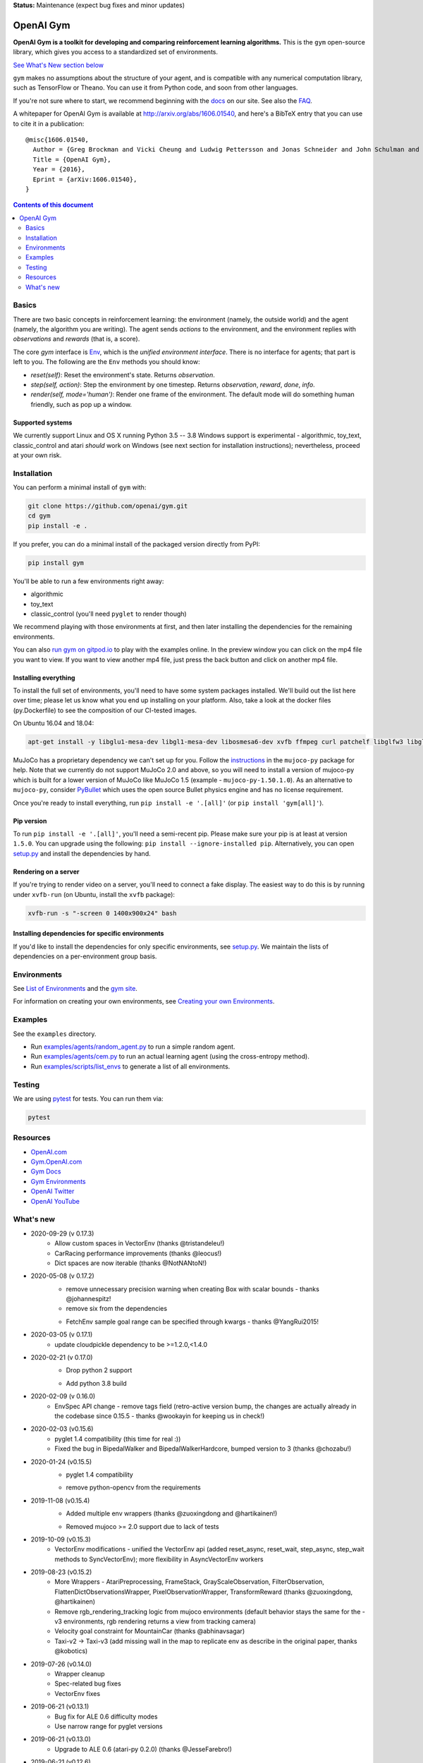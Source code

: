 **Status:** Maintenance (expect bug fixes and minor updates)

OpenAI Gym
**********

**OpenAI Gym is a toolkit for developing and comparing reinforcement learning algorithms.** This is the ``gym`` open-source library, which gives you access to a standardized set of environments.

.. image:: https://travis-ci.org/openai/gym.svg?branch=master
    :target: https://travis-ci.org/openai/gym

`See What's New section below <#what-s-new>`_

``gym`` makes no assumptions about the structure of your agent, and is compatible with any numerical computation library, such as TensorFlow or Theano. You can use it from Python code, and soon from other languages.

If you're not sure where to start, we recommend beginning with the
`docs <https://gym.openai.com/docs>`_ on our site. See also the `FAQ <https://github.com/openai/gym/wiki/FAQ>`_.

A whitepaper for OpenAI Gym is available at http://arxiv.org/abs/1606.01540, and here's a BibTeX entry that you can use to cite it in a publication::

  @misc{1606.01540,
    Author = {Greg Brockman and Vicki Cheung and Ludwig Pettersson and Jonas Schneider and John Schulman and Jie Tang and Wojciech Zaremba},
    Title = {OpenAI Gym},
    Year = {2016},
    Eprint = {arXiv:1606.01540},
  }

.. contents:: **Contents of this document**
   :depth: 2

Basics
======

There are two basic concepts in reinforcement learning: the
environment (namely, the outside world) and the agent (namely, the
algorithm you are writing). The agent sends `actions` to the
environment, and the environment replies with `observations` and
`rewards` (that is, a score).

The core `gym` interface is `Env <https://github.com/openai/gym/blob/master/gym/core.py>`_, which is
the *unified environment interface*. There is no interface for agents;
that part is left to you. The following are the ``Env`` methods you
should know:

- `reset(self)`: Reset the environment's state. Returns `observation`.
- `step(self, action)`: Step the environment by one timestep. Returns `observation`, `reward`, `done`, `info`.
- `render(self, mode='human')`: Render one frame of the environment. The default mode will do something human friendly, such as pop up a window. 

Supported systems
-----------------

We currently support Linux and OS X running Python 3.5 -- 3.8
Windows support is experimental - algorithmic, toy_text, classic_control and atari *should* work on Windows (see next section for installation instructions); nevertheless, proceed at your own risk.

Installation
============

You can perform a minimal install of ``gym`` with:

.. code:: shell

    git clone https://github.com/openai/gym.git
    cd gym
    pip install -e .

If you prefer, you can do a minimal install of the packaged version directly from PyPI:

.. code:: shell

    pip install gym

You'll be able to run a few environments right away:

- algorithmic
- toy_text
- classic_control (you'll need ``pyglet`` to render though)

We recommend playing with those environments at first, and then later
installing the dependencies for the remaining environments.

You can also `run gym on gitpod.io <https://gitpod.io/#https://github.com/openai/gym/blob/master/examples/agents/cem.py>`_ to play with the examples online.  
In the preview window you can click on the mp4 file you want to view. If you want to view another mp4 file, just press the back button and click on another mp4 file. 

Installing everything
---------------------

To install the full set of environments, you'll need to have some system
packages installed. We'll build out the list here over time; please let us know
what you end up installing on your platform. Also, take a look at the docker files (py.Dockerfile) to
see the composition of our CI-tested images.

On Ubuntu 16.04 and 18.04:

.. code:: shell
    
    apt-get install -y libglu1-mesa-dev libgl1-mesa-dev libosmesa6-dev xvfb ffmpeg curl patchelf libglfw3 libglfw3-dev cmake zlib1g zlib1g-dev swig

MuJoCo has a proprietary dependency we can't set up for you. Follow
the
`instructions <https://github.com/openai/mujoco-py#obtaining-the-binaries-and-license-key>`_
in the ``mujoco-py`` package for help. Note that we currently do not support MuJoCo 2.0 and above, so you will need to install a version of mujoco-py which is built
for a lower version of MuJoCo like MuJoCo 1.5 (example - ``mujoco-py-1.50.1.0``).
As an alternative to ``mujoco-py``, consider `PyBullet <https://github.com/openai/gym/blob/master/docs/environments.md#pybullet-robotics-environments>`_ which uses the open source Bullet physics engine and has no license requirement.

Once you're ready to install everything, run ``pip install -e '.[all]'`` (or ``pip install 'gym[all]'``).

Pip version
-----------

To run ``pip install -e '.[all]'``, you'll need a semi-recent pip.
Please make sure your pip is at least at version ``1.5.0``. You can
upgrade using the following: ``pip install --ignore-installed
pip``. Alternatively, you can open `setup.py
<https://github.com/openai/gym/blob/master/setup.py>`_ and
install the dependencies by hand.

Rendering on a server
---------------------

If you're trying to render video on a server, you'll need to connect a
fake display. The easiest way to do this is by running under
``xvfb-run`` (on Ubuntu, install the ``xvfb`` package):

.. code:: shell

     xvfb-run -s "-screen 0 1400x900x24" bash

Installing dependencies for specific environments
-------------------------------------------------

If you'd like to install the dependencies for only specific
environments, see `setup.py
<https://github.com/openai/gym/blob/master/setup.py>`_. We
maintain the lists of dependencies on a per-environment group basis.

Environments
============

See `List of Environments <docs/environments.md>`_ and the `gym site <http://gym.openai.com/envs/>`_.

For information on creating your own environments, see `Creating your own Environments <docs/creating-environments.md>`_.

Examples
========

See the ``examples`` directory.

- Run `examples/agents/random_agent.py <https://github.com/openai/gym/blob/master/examples/agents/random_agent.py>`_ to run a simple random agent.
- Run `examples/agents/cem.py <https://github.com/openai/gym/blob/master/examples/agents/cem.py>`_ to run an actual learning agent (using the cross-entropy method).
- Run `examples/scripts/list_envs <https://github.com/openai/gym/blob/master/examples/scripts/list_envs>`_ to generate a list of all environments.

Testing
=======

We are using `pytest <http://doc.pytest.org>`_ for tests. You can run them via:

.. code:: shell

    pytest


.. _See What's New section below:

Resources
=========

-  `OpenAI.com`_
-  `Gym.OpenAI.com`_
-  `Gym Docs`_
-  `Gym Environments`_
-  `OpenAI Twitter`_
-  `OpenAI YouTube`_

.. _OpenAI.com: https://openai.com/
.. _Gym.OpenAI.com: http://gym.openai.com/
.. _Gym Docs: http://gym.openai.com/docs/
.. _Gym Environments: http://gym.openai.com/envs/
.. _OpenAI Twitter: https://twitter.com/openai
.. _OpenAI YouTube: https://www.youtube.com/channel/UCXZCJLdBC09xxGZ6gcdrc6A

What's new
==========
- 2020-09-29 (v 0.17.3)
   + Allow custom spaces in VectorEnv (thanks @tristandeleu!)
   + CarRacing performance improvements (thanks @leocus!)
   + Dict spaces are now iterable (thanks @NotNANtoN!)

- 2020-05-08 (v 0.17.2)
   - remove unnecessary precision warning when creating Box with scalar bounds - thanks @johannespitz!
   - remove six from the dependencies
   + FetchEnv sample goal range can be specified through kwargs - thanks @YangRui2015!

- 2020-03-05 (v 0.17.1)
   + update cloudpickle dependency to be >=1.2.0,<1.4.0

- 2020-02-21 (v 0.17.0)
   - Drop python 2 support
   + Add python 3.8 build

- 2020-02-09 (v 0.16.0)
   + EnvSpec API change - remove tags field (retro-active version bump, the changes are actually already in the codebase since 0.15.5 - thanks @wookayin for keeping us in check!)

- 2020-02-03 (v0.15.6)
   + pyglet 1.4 compatibility (this time for real :))
   + Fixed the bug in BipedalWalker and BipedalWalkerHardcore, bumped version to 3 (thanks @chozabu!)

- 2020-01-24 (v0.15.5)
    + pyglet 1.4 compatibility
    - remove python-opencv from the requirements
   
- 2019-11-08 (v0.15.4)
    + Added multiple env wrappers (thanks @zuoxingdong and @hartikainen!)
    - Removed mujoco >= 2.0 support due to lack of tests

- 2019-10-09 (v0.15.3)
    + VectorEnv modifications - unified the VectorEnv api (added reset_async, reset_wait, step_async, step_wait methods to SyncVectorEnv); more flexibility in AsyncVectorEnv workers

- 2019-08-23 (v0.15.2)
    + More Wrappers - AtariPreprocessing, FrameStack, GrayScaleObservation, FilterObservation,  FlattenDictObservationsWrapper, PixelObservationWrapper, TransformReward (thanks @zuoxingdong, @hartikainen)
    + Remove rgb_rendering_tracking logic from mujoco environments (default behavior stays the same for the -v3 environments, rgb rendering returns a view from tracking camera)
    + Velocity goal constraint for MountainCar (thanks @abhinavsagar)
    + Taxi-v2 -> Taxi-v3 (add missing wall in the map to replicate env as describe in the original paper, thanks @kobotics)
    
- 2019-07-26 (v0.14.0)
    + Wrapper cleanup
    + Spec-related bug fixes
    + VectorEnv fixes

- 2019-06-21 (v0.13.1)
    + Bug fix for ALE 0.6 difficulty modes
    + Use narrow range for pyglet versions

- 2019-06-21 (v0.13.0)
    + Upgrade to ALE 0.6 (atari-py 0.2.0) (thanks @JesseFarebro!)

- 2019-06-21 (v0.12.6)
    + Added vectorized environments (thanks @tristandeleu!). Vectorized environment runs multiple copies of an environment in parallel. To create a vectorized version of an environment, use `gym.vector.make(env_id, num_envs, **kwargs)`, for instance, `gym.vector.make('Pong-v4',16)`.

- 2019-05-28 (v0.12.5)
    + fixed Fetch-slide environment to be solvable.

- 2019-05-24 (v0.12.4)
    + remove pyopengl dependency and use more narrow atari-py and box2d-py versions

- 2019-03-25 (v0.12.1)
    + rgb rendering in MuJoCo locomotion `-v3` environments now comes from tracking camera (so that agent does not run away from the field of view). The old behaviour can be restored by passing rgb_rendering_tracking=False kwarg. Also, a potentially breaking change!!! Wrapper class now forwards methods and attributes to wrapped env.

- 2019-02-26 (v0.12.0)
    + release mujoco environments v3 with support for gym.make kwargs such as `xml_file`, `ctrl_cost_weight`, `reset_noise_scale` etc

- 2019-02-06 (v0.11.0)
    + remove gym.spaces.np_random common PRNG; use per-instance PRNG instead.
    + support for kwargs in gym.make
    + lots of bugfixes

- 2018-02-28: Release of a set of new robotics environments.
- 2018-01-25: Made some aesthetic improvements and removed unmaintained parts of gym. This may seem like a downgrade in functionality, but it is actually a long-needed cleanup in preparation for some great new things that will be released in the next month.

    + Now your `Env` and `Wrapper` subclasses should define `step`, `reset`, `render`, `close`, `seed` rather than underscored method names.
    + Removed the `board_game`, `debugging`, `safety`, `parameter_tuning` environments since they're not being maintained by us at OpenAI. We encourage authors and users to create new repositories for these environments.
    + Changed `MultiDiscrete` action space to range from `[0, ..., n-1]` rather than `[a, ..., b-1]`.
    + No more `render(close=True)`, use env-specific methods to close the rendering.
    + Removed `scoreboard` directory, since site doesn't exist anymore.
    + Moved `gym/monitoring` to `gym/wrappers/monitoring`
    + Add `dtype` to `Space`.
    + Not using python's built-in module anymore, using `gym.logger`

- 2018-01-24: All continuous control environments now use mujoco_py >= 1.50.
  Versions have been updated accordingly to -v2, e.g. HalfCheetah-v2. Performance
  should be similar (see https://github.com/openai/gym/pull/834) but there are likely
  some differences due to changes in MuJoCo.
- 2017-06-16: Make env.spec into a property to fix a bug that occurs
  when you try to print out an unregistered Env.
- 2017-05-13: BACKWARDS INCOMPATIBILITY: The Atari environments are now at
  *v4*. To keep using the old v3 environments, keep gym <= 0.8.2 and atari-py
  <= 0.0.21. Note that the v4 environments will not give identical results to
  existing v3 results, although differences are minor. The v4 environments
  incorporate the latest Arcade Learning Environment (ALE), including several
  ROM fixes, and now handle loading and saving of the emulator state. While
  seeds still ensure determinism, the effect of any given seed is not preserved
  across this upgrade because the random number generator in ALE has changed.
  The `*NoFrameSkip-v4` environments should be considered the canonical Atari
  environments from now on.
- 2017-03-05: BACKWARDS INCOMPATIBILITY: The `configure` method has been removed
  from `Env`. `configure` was not used by `gym`, but was used by some dependent
  libraries including `universe`. These libraries will migrate away from the
  configure method by using wrappers instead. This change is on master and will be released with 0.8.0.
- 2016-12-27: BACKWARDS INCOMPATIBILITY: The gym monitor is now a
  wrapper. Rather than starting monitoring as
  `env.monitor.start(directory)`, envs are now wrapped as follows:
  `env = wrappers.Monitor(env, directory)`. This change is on master
  and will be released with 0.7.0.
- 2016-11-1: Several experimental changes to how a running monitor interacts
  with environments. The monitor will now raise an error if reset() is called
  when the env has not returned done=True. The monitor will only record complete
  episodes where done=True. Finally, the monitor no longer calls seed() on the
  underlying env, nor does it record or upload seed information.
- 2016-10-31: We're experimentally expanding the environment ID format
  to include an optional username.
- 2016-09-21: Switch the Gym automated logger setup to configure the
  root logger rather than just the 'gym' logger.
- 2016-08-17: Calling `close` on an env will also close the monitor
  and any rendering windows.
- 2016-08-17: The monitor will no longer write manifest files in
  real-time, unless `write_upon_reset=True` is passed.
- 2016-05-28: For controlled reproducibility, envs now support seeding
  (cf #91 and #135). The monitor records which seeds are used. We will
  soon add seed information to the display on the scoreboard.
